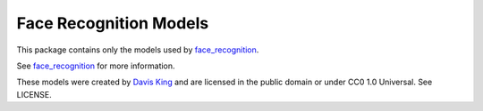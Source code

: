 Face Recognition Models
=======================

This package contains only the models used by `face_recognition <https://github.com/ageitgey/face_recognition>`__.

See  `face_recognition <https://github.com/ageitgey/face_recognition>`__ for more information.

These models were created by `Davis King <https://github.com/davisking/dlib-models>`__ and are licensed in the public domain
or under CC0 1.0 Universal. See LICENSE.
